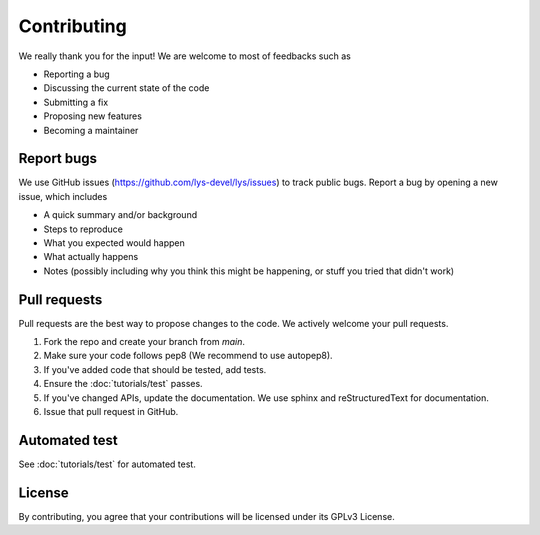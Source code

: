 Contributing
=====================================

We really thank you for the input! We are welcome to most of feedbacks such as

- Reporting a bug
- Discussing the current state of the code
- Submitting a fix
- Proposing new features
- Becoming a maintainer

Report bugs
---------------------------

We use GitHub issues (https://github.com/lys-devel/lys/issues) to track public bugs. Report a bug by opening a new issue, which includes

- A quick summary and/or background
- Steps to reproduce
- What you expected would happen
- What actually happens
- Notes (possibly including why you think this might be happening, or stuff you tried that didn't work)


Pull requests
------------------------------------------

Pull requests are the best way to propose changes to the code. We actively welcome your pull requests.

1. Fork the repo and create your branch from `main`.
2. Make sure your code follows pep8 (We recommend to use autopep8).
3. If you've added code that should be tested, add tests.
4. Ensure the :doc:`tutorials/test` passes.
5. If you've changed APIs, update the documentation. We use sphinx and reStructuredText for documentation.
6. Issue that pull request in GitHub.

Automated test
---------------

See :doc:`tutorials/test` for automated test.

License
------------------------
By contributing, you agree that your contributions will be licensed under its GPLv3 License.

